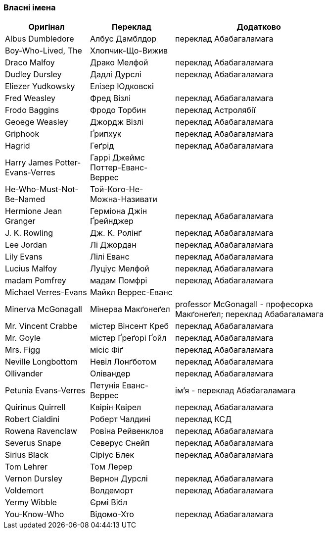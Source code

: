 === Власні імена 

[width="80%",cols="5,5,10",options="header"]
|=========================================================
|Оригінал |Переклад |Додатково

|Albus Dumbledore |Албус Дамблдор |переклад Абабагаламага 

|Boy-Who-Lived, The |Хлопчик-Що-Вижив |

|Draco Malfoy |Драко Мелфой |переклад Абабагаламага 

|Dudley Dursley |Дадлі Дурслі |переклад Абабагаламага 

|Eliezer Yudkowsky |Елізер Юдковскі |

|Fred Weasley |Фред Візлі |переклад Абабагаламага 

|Frodo Baggins |Фродо Торбин |переклад Астролябії

|Geoege Weasley |Джордж Візлі |переклад Абабагаламага 

|Griphook |Ґрипхук |переклад Абабагаламага 

|Hagrid |Геґрід |переклад Абабагаламага 

|Harry James Potter-Evans-Verres |Гаррі Джеймс Поттер-Еванс-Веррес |

|He-Who-Must-Not-Be-Named |Той-Кого-Не-Можна-Називати |

|Hermione Jean Granger |Герміона Джін Ґрейнджер |переклад Абабагаламага 

|J. K. Rowling |Дж. К. Ролінґ |переклад Абабагаламага 

|Lee Jordan |Лі Джордан |переклад Абабагаламага 

|Lily Evans |Лілі Еванс |переклад Абабагаламага 

|Lucius Malfoy |Луціус Мелфой |переклад Абабагаламага 

|madam Pomfrey |мадам Помфрі |переклад Абабагаламага 

|Michael Verres-Evans |Майкл Веррес-Еванс |

|Minerva McGonagall |Мінерва Макґонеґел |
professor McGonagall - професорка Макґонеґел;
переклад Абабагаламага 

|Mr. Vincent Crabbe |містер Вінсент Креб |переклад Абабагаламага 

|Mr. Goyle |містер Ґреґорі Ґойл |переклад Абабагаламага 

|Mrs. Figg |місіс Фіґ |переклад Абабагаламага 

|Neville Longbottom |Невіл Лонґботом |переклад Абабагаламага 

|Ollivander |Олівандер |переклад Абабагаламага 

|Petunia Evans-Verres |Петунія Еванс-Веррес |
ім'я - переклад Абабагаламага 

|Quirinus Quirrell |Квірін Квірел |переклад Абабагаламага 

|Robert Cialdini |Роберт Чалдині |переклад КСД

|Rowena Ravenclaw |Ровіна Рейвенклов |переклад Абабагаламага 

|Severus Snape |Северус Снейп |переклад Абабагаламага 

|Sirius Black |Сіріус Блек |переклад Абабагаламага 

|Tom Lehrer |Том Лерер |

|Vernon Dursley |Вернон Дурслі |переклад Абабагаламага 

|Voldemort |Волдеморт |переклад Абабагаламага 

|Yermy Wibble |Єрмі Вібл |

|You-Know-Who |Відомо-Хто |переклад Абабагаламага 

|=========================================================